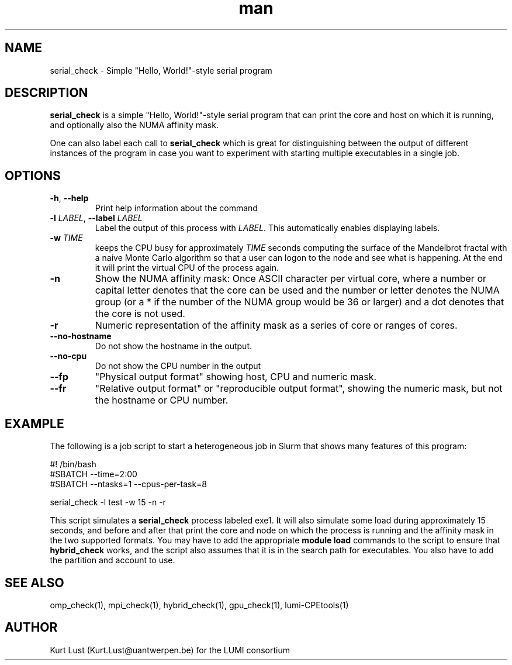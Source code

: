 .\" Written by Kurt Lust, kurt.lust@uantwerpen.be for the LUMI consortium.
.TH man 1 "3 July 2023" "1.1" "serial_check (lumi-CPEtools) command"

.SH NAME
serial_check \- Simple "Hello, World!"-style serial program

.SH DESCRIPTION
\fBserial_check\fR is a simple "Hello, World!"-style serial program
that can print the core and host on which it is running, and optionally
also the NUMA affinity mask.

One can also label each call to \fBserial_check\fR
which is great for
distinguishing between the output of different instances of the program
in case you want to experiment with starting multiple executables in a
single job.

.SH OPTIONS
.TP
\fB\-h\fR, \fB--help\fR
Print help information about the command
.TP
\fB\-l\fR \fI\,LABEL\/\fR, \fB\--label\fR \fI\,LABEL\/\fR
Label the output of this process with \fI\,LABEL\/\fR. This automatically
enables displaying labels.
.TP
\fB\-w\fR \fI\,TIME\/\fR
keeps the CPU busy for approximately \fI\,TIME\/\fR seconds
computing the surface of the Mandelbrot fractal with a naive
Monte Carlo algorithm so that a user can logon to the node
and see what is happening. At the end it will print the
virtual CPU of the process again.
.TP
\fB\-n\fR
Show the NUMA affinity mask: Once ASCII character per virtual core,
where a number or capital letter denotes that the core can be used
and the number or letter denotes the NUMA group (or a * if the
number of the NUMA group would be 36 or larger) and a dot denotes
that the core is not used.
.TP
\fB\-r\fR
Numeric representation of the affinity mask as a series of core
or ranges of cores.
.TP
\fB--no-hostname\fR
Do not show the hostname in the output.
.TP
\fB--no-cpu\fR
Do not show the CPU number in the output
.TP
\fB--fp\fR
"Physical output format" showing host, CPU and numeric mask.
.TP
\fB--fr\fR
"Relative output format" or "reproducible output format", showing
the numeric mask, but not the hostname or CPU number.

.SH EXAMPLE

The following is a job script to start a heterogeneous job in Slurm that
shows many features of this program:

.EX
#! /bin/bash
#SBATCH --time=2:00
#SBATCH --ntasks=1 --cpus-per-task=8

serial_check -l test -w 15 -n -r
.EE

This script simulates a \fBserial_check\fR process labeled exe1.
It will also simulate some load during
approximately 15 seconds, and before and after that print the core and node on
which the process is running and the affinity mask in the two supported formats.
You may have to add the appropriate \fBmodule load\fR commands to the script
to ensure that \fBhybrid_check\fR works, and the script also assumes that it
is in the search path for executables. You also have to add the partition and
account to use.

.SH SEE ALSO
omp_check(1), mpi_check(1), hybrid_check(1), gpu_check(1), lumi-CPEtools(1)

.SH AUTHOR
Kurt Lust (Kurt.Lust@uantwerpen.be) for the LUMI consortium

